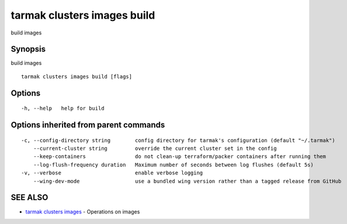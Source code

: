.. _tarmak_clusters_images_build:

tarmak clusters images build
----------------------------

build images

Synopsis
~~~~~~~~


build images

::

  tarmak clusters images build [flags]

Options
~~~~~~~

::

  -h, --help   help for build

Options inherited from parent commands
~~~~~~~~~~~~~~~~~~~~~~~~~~~~~~~~~~~~~~

::

  -c, --config-directory string        config directory for tarmak's configuration (default "~/.tarmak")
      --current-cluster string         override the current cluster set in the config
      --keep-containers                do not clean-up terraform/packer containers after running them
      --log-flush-frequency duration   Maximum number of seconds between log flushes (default 5s)
  -v, --verbose                        enable verbose logging
      --wing-dev-mode                  use a bundled wing version rather than a tagged release from GitHub

SEE ALSO
~~~~~~~~

* `tarmak clusters images <tarmak_clusters_images.rst>`_ 	 - Operations on images

